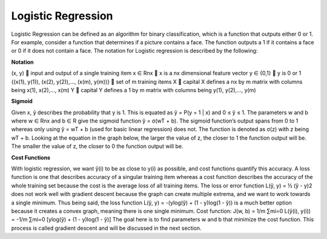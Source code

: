 -------------------
Logistic Regression
-------------------

Logistic Regression can be defined as an algorithm for binary classification, which is a function that outputs either 0 or 1. For example, consider a function that determines if a picture contains a face. The function outputs a 1 if it contains a face or 0 if it does not contain a face. The notation for Logistic regression is described by the following:

**Notation**

(x, y)  input and output of a single training item
x ∈ Rnx  x is a nx dimensional feature vector
y ∈ {0,1}  y is 0 or 1
{(x(1), y(1)), (x(2), y(2)),…, (x(m), y(m))}  set of m training items
X  capital X defines a nx by m matrix with columns being x(1), x(2),…, x(m)
Y  capital Y defines a 1 by m matrix with columns being y(1), y(2),…, y(m)

**Sigmoid**

Given x, ŷ describes the probability that y is 1. This is equated as ŷ = P(y = 1 | x) and 0 ≤ ŷ ≤ 1. The parameters w and b where w ∈ Rnx and b ∈ R give the sigmoid function ŷ = σ(wT + b). The sigmoid function’s output spans from 0 to 1 whereas only using ŷ = wT + b (used for basic linear regression) does not. The function is denoted as σ(z) with z being wT + b. Looking at the equation in the graph below, the larger the value of z, the closer to 1 the function output will be. The smaller the value of z, the closer to 0 the function output will be.


**Cost Functions**

With logistic regression, we want ŷ(i) to be as close to y(i) as possible, and cost functions quantify this accuracy. A loss function is one that describes accuracy of a singular training item whereas a cost function describes the accuracy of the whole training set because the cost is the average loss of all training items. The loss or error function L(ŷ, y) = ½ (ŷ - y)2 does not work well with gradient descent because the graph can create multiple extrema, and we want to work towards a single minimum. Thus being said, the loss function L(ŷ, y) = -(ylog(ŷ) + (1 - y)log(1 - ŷ)) is a much better option because it creates a convex graph, meaning there is one single minimum.
Cost function:  J(w, b) = 1/m ∑mi=0 L(ŷ(i), y(i)) = -1/m ∑mi=0 [ylog(ŷ) + (1 - y)log(1 - ŷ)]
The goal here is to find parameters w and b that minimize the cost function. This process is called gradient descent and will be discussed in the next section.
